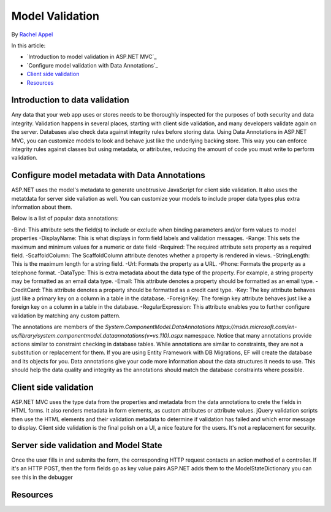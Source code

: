 Model Validation 
=============
By `Rachel Appel <http://github.com/rachelappel>`_

In this article:

- `Introduction to model validation in ASP.NET MVC`_
- `Configure model validation with Data Annotations`_
- `Client side validation`_ 
- `Resources`_

Introduction to data validation
-------------------------------
Any data that your web app uses or stores needs to be thoroughly inspected for the purposes of both security and data integrity. Validation happens in several places, starting with client side validation, and many developers validate again on the server. Databases also check data against integrity rules before storing data. Using Data Annotations in ASP.NET MVC, you can customize models to look and behave just like the underlying backing store. This way you can enforce integrity rules against classes but using metadata, or attributes, reducing the amount of code you must write to perform validation.

Configure model metadata with Data Annotations
------------------------------------------------
ASP.NET uses the model's metadata to generate unobtrusive JavaScript for client side validation. It also uses the metatdata for server side valiation as well. You can customize your models to include proper data types plus extra information about them.

Below is a list of popular data annotations:

-Bind: This attribute sets the field(s) to include or exclude when binding parameters and/or form values to model properties
-DisplayName: This is what displays in form field labels and validation messages.
-Range: This sets the maximum and minimum values for a numeric or date field
-Required: The required attribute sets property as a required field.
-ScaffoldColumn: The ScaffoldColumn attribute denotes whether a property is rendered in views.
-StringLength: This is the maximum length for a string field.
-Url: Formats the property as a URL.
-Phone: Formats the property as a telephone format.
-DataType: This is extra metadata about the data type of the property. For example, a string property may be formatted as an email data type.
-Email: This attribute denotes a property should be formatted as an email type.
-CreditCard: This attribute denotes a property should be formatted as a credit card type.
-Key: The key attribute behaves just like a primary key on a column in a table in the database. 
-ForeignKey: The foreign key attribute behaves just like a foreign key on a column in a table in the database. 
-RegularExpression: This attribute enables you to further configure validation by matching any custom pattern.

The annotations are members of the `System.ComponentModel.DataAnnotations https://msdn.microsoft.com/en-us/library/system.componentmodel.dataannotations(v=vs.110).aspx` namespace.
Notice that many annotations provide actions similar to constraint checking in database tables. While annotations are similar to constraints, they are not a substitution or replacement for them. If you are using Entity Framework with DB Migrations, EF will create the database and its objects for you. Data annotations give your code more information about the data structures it needs to use. This should help the data quality and integrity as the annotations should match the database constraints where possible.

Client side validation
----------------------
ASP.NET MVC uses the type data from the properties and metadata from the data annotations to crete the fields in HTML forms. It also renders metadata in form elements, as custom attributes or attribute values. jQuery validation scripts then use the HTML elements and their validation metadata to determine if validation has failed and which error message to display. Client side validation is the final polish on a UI, a nice feature for the users. It's not a replacement for security. 

Server side validation and Model State
--------------------------------------
Once the user fills in and submits the form, the corresponding HTTP request contacts an action method of a controller. 
If it's an HTTP POST, then the form fields go as key value pairs
ASP.NET adds them to the ModelStateDictionary 
you can see this in the debugger


Resources
---------
